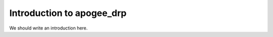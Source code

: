 
.. _intro:

Introduction to apogee_drp
===============================

We should write an introduction here.
